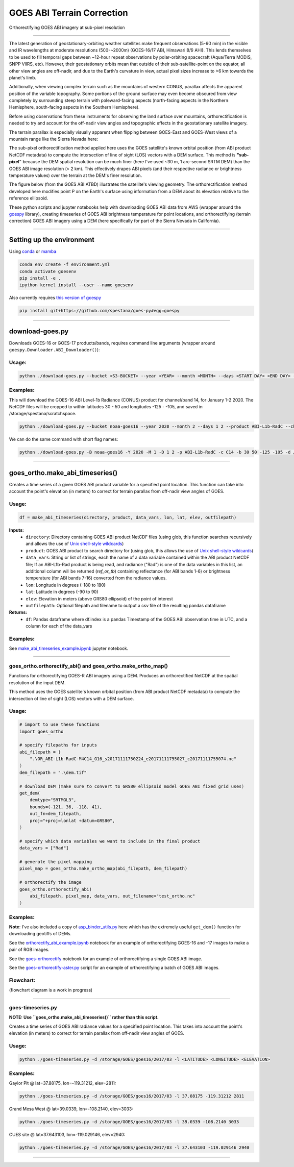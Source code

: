 GOES ABI Terrain Correction
===========================

.. image:: https://zenodo.org/badge/281728618.svg
   :target: https://zenodo.org/badge/latestdoi/281728618
   :alt: DOI


.. image:: https://github.com/spestana/goes-ortho/actions/workflows/tests.yml/badge.svg
   :target: https://github.com/spestana/goes-ortho/actions/workflows/tests.yml
   :alt: tests


.. image:: https://github.com/spestana/goes-ortho/actions/workflows/build-docs.yml/badge.svg
   :target: https://github.com/spestana/goes-ortho/actions/workflows/build-docs.yml
   :alt: docs

.. image:: https://img.shields.io/conda/vn/conda-forge/goes-ortho.svg
   :target: https://anaconda.org/conda-forge/goes-ortho
   :alt: conda-forge

.. image:: https://img.shields.io/pypi/v/goes-ortho.svg
   :target: https://pypi.python.org/pypi/goes-ortho
   :alt: pypi


Orthorectifying GOES ABI imagery at sub-pixel resolution

.. image:: docs/images/GOES-terrain-correction.gif
   :width: 600px

----

The latest generation of geostationary-orbiting weather satellites make frequent observations (5-60 min) in the visible and IR wavelengths at moderate resolutions (500-~2000m) (GOES-16/17 ABI, Himawari 8/9 AHI). This lends themselves to be used to fill temporal gaps between ~12-hour repeat observations by polar-orbiting spacecraft (Aqua/Terra MODIS, SNPP VIIRS, etc).
However, their geostationary orbits mean that outside of their sub-satellite-point on the equator, all other view angles are off-nadir, and due to the Earth's curvature in view, actual pixel sizes increase to >6 km towards the planet's limb.


Additionally, when viewing complex terrain such as the mountains of western CONUS, parallax affects the apparent position of the variable topography. Some portions of the ground surface may even become obscured from view completely by surrounding steep terrain with poleward-facing aspects (north-facing aspects in the Northern Hemisphere, south-facing aspects in the Southern Hemisphere).

Before using observations from these instruments for observing the land surface over mountains, orthorectification is needed to try and account for the off-nadir view angles and topographic effects in the geostationary satellite imagery.

The terrain parallax is especially visually apparent when flipping between GOES-East and GOES-West views of a mountain range like the Sierra Nevada here:

.. image:: docs/images/GOES_east-west_vis.gif
   :width: 600px

The sub-pixel orthorectification method applied here uses the GOES satellite's known orbital position (from ABI product NetCDF metadata) to compute the intersection of line of sight (LOS) vectors with a DEM surface. This method is **"sub-pixel"** because the DEM spatial resolution can be much finer (here I've used ~30 m, 1 arc-second SRTM DEM) than the GOES ABI image resolution (> 2 km). This effectively drapes ABI pixels (and their respective radiance or brightness temperature values) over the terrain at the DEM's finer resolution.

The figure below (from the GOES ABI ATBD) illustrates the satellite's viewing geometry. The orthorectification method developed here modifies point P on the Earth's surface using information from a DEM about its elevation relative to the reference ellipsoid.

.. image:: docs/images/ABIgrid.png
   :width: 600px

These python scripts and jupyter notebooks help with downloading GOES ABI data from AWS (wrapper around the `goespy <https://github.com/palexandremello/goes-py>`_ library), creating timeseries of GOES ABI brightness temperature for point locations, and orthorectifying (terrain correction) GOES ABI imagery using a DEM (here specifically for part of the Sierra Nevada in California).

----

Setting up the environment
--------------------------

Using `conda <https://docs.conda.io/projects/conda/en/latest/index.html>`_ or `mamba <https://mamba.readthedocs.io/en/latest/>`_

.. code-block:: bash

   conda env create -f environment.yml
   conda activate goesenv
   pip install -e .
   ipython kernel install --user --name goesenv


Also currently requires `this version of goespy <https://github.com/spestana/goes-py>`_

.. code-block:: bash

   pip install git+https://github.com/spestana/goes-py#egg=goespy


----

download-goes.py
----------------

Downloads GOES-16 or GOES-17 products/bands, requires command line arguments (wrapper around ``goespy.Downloader.ABI_Downloader()``):

Usage:
~~~~~~

.. code-block:: bash

   python ./download-goes.py --bucket <S3-BUCKET> --year <YEAR> --month <MONTH> --days <START DAY> <END DAY> --product <ABI PRODUCT CODE> --channel <ABI CHANNEL> --bounds <MIN_LAT> <MAX_LAT> <MIN_LON> <MAX_LON> --dir <DESTINATION DIRECTORY>

Examples:
~~~~~~~~~

This will download the GOES-16 ABI Level-1b Radiance (CONUS) product for channel/band 14, for January 1-2 2020. The NetCDF files will be cropped to within latitudes 30 - 50 and longitudes -125 - -105, and saved in /storage/spestana/scratchspace.

.. code-block:: bash

   python ./download-goes.py --bucket noaa-goes16 --year 2020 --month 2 --days 1 2 --product ABI-L1b-RadC --channel C14 --bounds 30 50 -125 -105 --dir /storage/spestana/scratchspace

We can do the same command with short flag names:

.. code-block:: bash

   python ./download-goes.py -B noaa-goes16 -Y 2020 -M 1 -D 1 2 -p ABI-L1b-RadC -c C14 -b 30 50 -125 -105 -d /storage/spestana/scratchspace

----

goes_ortho.make_abi_timeseries()
--------------------------------

Creates a time series of a given GOES ABI product variable for a specified point location. This function can take into account the point's elevation (in meters) to correct for terrain parallax from off-nadir view angles of GOES.

.. image:: docs/examples/make_abi_timeseries_example_plot.png
   :width: 600px

Usage:
~~~~~~

.. code-block:: python

   df = make_abi_timeseries(directory, product, data_vars, lon, lat, elev, outfilepath)

**Inputs:**
 * ``directory``: Directory containing GOES ABI product NetCDF files (using glob, this function searches recursively and allows the use of `Unix shell-style wildcards <https://docs.python.org/3/library/glob.html>`_)
 * ``product``: GOES ABI product to search directory for (using glob, this allows the use of `Unix shell-style wildcards <https://docs.python.org/3/library/glob.html>`_)
 * ``data_vars``: String or list of strings, each the name of a data variable contained within the ABI product NetCDF file; If an ABI-L1b-Rad product is being read, and radiance ("Rad") is one of the data variables in this list, an additional column will be returned (`ref_or_tb`) containing reflectance (for ABI bands 1-6) or brightness temperature (for ABI bands 7-16) converted from the radiance values.
 * ``lon``: Longitude in degrees (-180 to 180)
 * ``lat``: Latitude in degrees (-90 to 90)
 * ``elev``: Elevation in meters (above GRS80 ellipsoid) of the point of interest
 * ``outfilepath``: Optional filepath and filename to output a csv file of the resulting pandas dataframe
**Returns:**
 * ``df``: Pandas dataframe where df.index is a pandas Timestamp of the GOES ABI observation time in UTC, and a column for each of the data_vars

Examples:
~~~~~~~~~

See `make_abi_timeseries_example.ipynb <docs/examples/make_abi_timeseries_example.ipynb>`_ jupyter notebook.

----


goes_ortho.orthorectify_abi() and goes_ortho.make_ortho_map()
~~~~~~~~~~~~~~~~~~~~~~~~~~~~~~~~~~~~~~~~~~~~~~~~~~~~~~~~~~~~~

Functions for orthorectifying GOES-R ABI imagery using a DEM. Produces an orthorectified NetCDF at the spatial resolution of the input DEM.

This method uses the GOES satellite's known orbital position (from ABI product NetCDF metadata) to compute the intersection of line of sight (LOS) vectors with a DEM surface.

Usage:
~~~~~~

.. code-block:: python

   # import to use these functions
   import goes_ortho

   # specify filepaths for inputs
   abi_filepath = (
       ".\OR_ABI-L1b-RadC-M4C14_G16_s20171111750224_e20171111755027_c20171111755074.nc"
   )
   dem_filepath = ".\dem.tif"

   # download DEM (make sure to convert to GRS80 ellipsoid model GOES ABI fixed grid uses)
   get_dem(
       demtype="SRTMGL3",
       bounds=(-121, 36, -118, 41),
       out_fn=dem_filepath,
       proj="+proj=lonlat +datum=GRS80",
   )

   # specify which data variables we want to include in the final product
   data_vars = ["Rad"]

   # generate the pixel mapping
   pixel_map = goes_ortho.make_ortho_map(abi_filepath, dem_filepath)

   # orthorectify the image
   goes_ortho.orthorectify_abi(
       abi_filepath, pixel_map, data_vars, out_filename="test_ortho.nc"
   )


Examples:
~~~~~~~~~

**Note:** I've also included a copy of `asp_binder_utils.py <https://github.com/uw-cryo/asp-binder-demo/blob/6f03afadc7f4c6e13422da6d5f480c7f6762b47b/asp_binder_utils.py>`_ here which has the extremely useful ``get_dem()`` function for downloading geotiffs of DEMs.

See the `orthorectify_abi_example.ipynb <https://github.com/spestana/goes-ortho/blob/main/examples/orthorectify_abi_example.ipynb>`_ notebook for an example of orthorectifying GOES-16 and -17 images to make a pair of RGB images.

See the `goes-orthorectify <https://github.com/spestana/goes-ortho/blob/main/goes-orthorectify.ipynb>`_ notebook for an example of orthorectifying a single GOES ABI image.

See the `goes-orthorectify-aster.py <https://github.com/spestana/goes-ortho/blob/main/goes-orthorectify-aster.py>`_ script for an example of orthorectifying a batch of GOES ABI images.

Flowchart:
~~~~~~~~~~

(flowchart diagram is a work in progress)

.. image:: docs/images/goes-ortho-flowchart.png
   :width: 600px


----

goes-timeseries.py
~~~~~~~~~~~~~~~~~~

**NOTE: Use ``goes_ortho.make_abi_timeseries()`` rather than this script.**

Creates a time series of GOES ABI radiance values for a specified point location. This takes into account the point's elevation (in meters) to correct for terrain parallax from off-nadir view angles of GOES.

Usage:
~~~~~~

.. code-block:: bash

   python ./goes-timeseries.py -d /storage/GOES/goes16/2017/03 -l <LATITUDE> <LONGITUDE> <ELEVATION>

Examples:
~~~~~~~~~

Gaylor Pit @ lat=37.88175, lon=-119.31212, elev=2811:

.. code-block:: bash

   python ./goes-timeseries.py -d /storage/GOES/goes16/2017/03 -l 37.88175 -119.31212 2811


Grand Mesa West @ lat=39.0339, lon=-108.2140, elev=3033:

.. code-block:: bash

   python ./goes-timeseries.py -d /storage/GOES/goes16/2017/03 -l 39.0339 -108.2140 3033


CUES site @  lat=37.643103, lon=-119.029146, elev=2940:

.. code-block:: bash

   python ./goes-timeseries.py -d /storage/GOES/goes16/2017/03 -l 37.643103 -119.029146 2940

----

